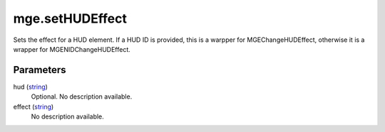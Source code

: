 mge.setHUDEffect
====================================================================================================

Sets the effect for a HUD element. If a HUD ID is provided, this is a warpper for MGEChangeHUDEffect, otherwise it is a wrapper for MGENIDChangeHUDEffect.

Parameters
----------------------------------------------------------------------------------------------------

hud (`string`_)
    Optional. No description available.

effect (`string`_)
    No description available.

.. _`string`: ../../../lua/type/string.html
